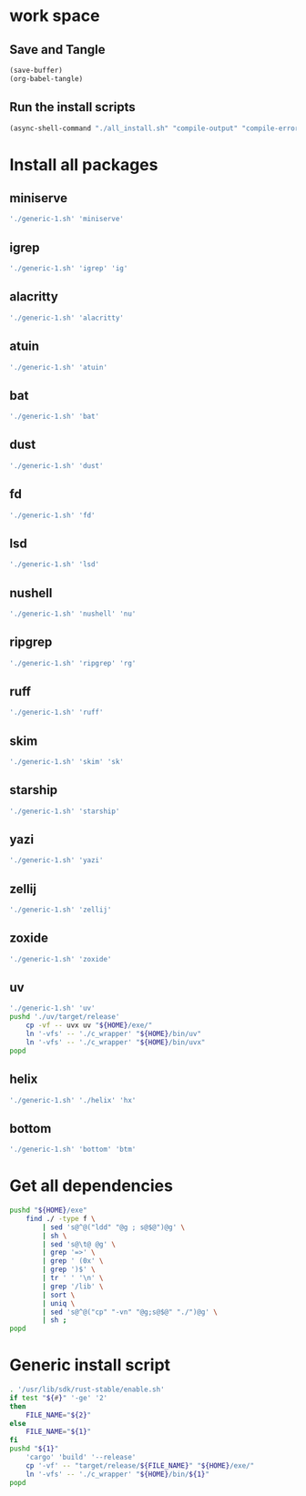 * work space

** Save and Tangle
#+begin_src emacs-lisp
  (save-buffer)
  (org-babel-tangle)
#+end_src

#+RESULTS:
| /home/asd/config_storage/RUST/generic-1.sh | /home/asd/config_storage/RUST/all_install.sh |

** Run the install scripts
#+begin_src emacs-lisp
  (async-shell-command "./all_install.sh" "compile-output" "compile-error")
#+end_src

#+RESULTS:
: #<window 59 on compile-output>

* Install all packages

** miniserve
#+begin_src sh :shebang #!/bin/bash :results output :tangle ./all_install.sh
'./generic-1.sh' 'miniserve'
#+end_src

** igrep
#+begin_src sh :shebang #!/bin/bash :results output :tangle ./all_install.sh
'./generic-1.sh' 'igrep' 'ig'
#+end_src

** alacritty
#+begin_src sh :shebang #!/bin/bash :results output :tangle ./all_install.sh
'./generic-1.sh' 'alacritty'
#+end_src

** atuin
#+begin_src sh :shebang #!/bin/bash :results output :tangle ./all_install.sh
'./generic-1.sh' 'atuin'
#+end_src

** bat
#+begin_src sh :shebang #!/bin/bash :results output :tangle ./all_install.sh
'./generic-1.sh' 'bat'
#+end_src

** dust
#+begin_src sh :shebang #!/bin/bash :results output :tangle ./all_install.sh
'./generic-1.sh' 'dust'
#+end_src

** fd
#+begin_src sh :shebang #!/bin/bash :results output :tangle ./all_install.sh
'./generic-1.sh' 'fd'
#+end_src

** lsd
#+begin_src sh :shebang #!/bin/bash :results output :tangle ./all_install.sh
'./generic-1.sh' 'lsd'
#+end_src

** nushell
#+begin_src sh :shebang #!/bin/bash :results output :tangle ./all_install.sh
'./generic-1.sh' 'nushell' 'nu'
#+end_src

** ripgrep
#+begin_src sh :shebang #!/bin/bash :results output :tangle ./all_install.sh
'./generic-1.sh' 'ripgrep' 'rg'
#+end_src

** ruff
#+begin_src sh :shebang #!/bin/bash :results output :tangle ./all_install.sh
'./generic-1.sh' 'ruff'
#+end_src

** skim
#+begin_src sh :shebang #!/bin/bash :results output :tangle ./all_install.sh
'./generic-1.sh' 'skim' 'sk'
#+end_src

** starship
#+begin_src sh :shebang #!/bin/bash :results output :tangle ./all_install.sh
'./generic-1.sh' 'starship'
#+end_src

** yazi
#+begin_src sh :shebang #!/bin/bash :results output :tangle ./all_install.sh
'./generic-1.sh' 'yazi'
#+end_src

** zellij
#+begin_src sh :shebang #!/bin/bash :results output :tangle ./all_install.sh
'./generic-1.sh' 'zellij'
#+end_src

** zoxide
#+begin_src sh :shebang #!/bin/bash :results output :tangle ./all_install.sh
'./generic-1.sh' 'zoxide'
#+end_src

** uv
#+begin_src sh :shebang #!/bin/bash :results output :tangle ./all_install.sh
  './generic-1.sh' 'uv'
  pushd './uv/target/release'
      cp -vf -- uvx uv "${HOME}/exe/"
      ln '-vfs' -- './c_wrapper' "${HOME}/bin/uv"
      ln '-vfs' -- './c_wrapper' "${HOME}/bin/uvx"
  popd
#+end_src

** helix
#+begin_src sh :shebang #!/bin/bash :results output :tangle ./all_install.sh
  './generic-1.sh' './helix' 'hx'
#+end_src

** bottom
#+begin_src sh :shebang #!/bin/bash :results output :tangle ./all_install.sh
  './generic-1.sh' 'bottom' 'btm'
#+end_src

* Get all dependencies
#+begin_src sh :shebang #!/bin/bash :results output :tangle ./all_install.sh
  pushd "${HOME}/exe"
      find ./ -type f \
          | sed 's@^@("ldd" "@g ; s@$@")@g' \
          | sh \
          | sed 's@\t@ @g' \
          | grep '=>' \
          | grep ' (0x' \
          | grep ')$' \
          | tr ' ' '\n' \
          | grep '/lib' \
          | sort \
          | uniq \
          | sed 's@^@("cp" "-vn" "@g;s@$@" "./")@g' \
          | sh ;
  popd
#+end_src

* Generic install script
#+begin_src sh :shebang #!/bin/bash :results output :tangle ./generic-1.sh
  . '/usr/lib/sdk/rust-stable/enable.sh'
  if test "${#}" '-ge' '2'
  then
      FILE_NAME="${2}"
  else
      FILE_NAME="${1}"
  fi
  pushd "${1}"
      'cargo' 'build' '--release'
      cp '-vf' -- "target/release/${FILE_NAME}" "${HOME}/exe/"
      ln '-vfs' -- './c_wrapper' "${HOME}/bin/${1}"
  popd
#+end_src
